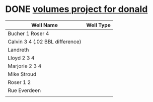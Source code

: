 * DONE [[https://mail.google.com/mail/u/0/#inbox/FMfcgxwKjKvbtptJgzKPLMVcPGgcdVSJ][volumes project for donald]]
  DEADLINE: <2020-12-13 Sun>
| Well Name                       | Well Type |
|---------------------------------+-----------|
| Bucher 1 Roser 4                |           |
| Calvin 3 4 (.02 BBL difference) |           |
| Landreth                        |           |
| Lloyd 2 3 4                     |           |
| Marjorie 2 3 4                  |           |
| Mike Stroud                     |           |
| Roser 1 2                       |           |
| Rue Everdeen                    |           |
|                                 |           |
